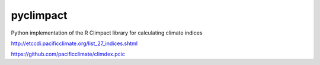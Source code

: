pyclimpact
==========

.. image:: https://img.shields.io/circleci/build/github/ScottWales/pyclimpact/master
   :target: https://circleci.com/gh/ScottWales/pyclimpact
   :alt: CircleCI

.. image:: https://img.shields.io/codecov/c/github/ScottWales/pyclimpact/master
   :target: https://codecov.io/gh/ScottWales/pyclimpact
   :alt: Codecov

.. image:: https://img.shields.io/conda/v/ScottWales/pyclimdex
   :target: https://anaconda.org/ScottWales/pyclimdex
   :alt: Conda

Python implementation of the R Climpact library for calculating climate indices

http://etccdi.pacificclimate.org/list_27_indices.shtml

https://github.com/pacificclimate/climdex.pcic
